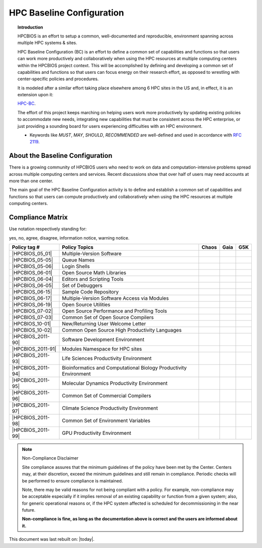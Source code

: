 HPC Baseline Configuration
==========================

.. topic:: Introduction

  HPCBIOS is an effort to setup a common, well-documented and reproducible,
  environment spanning across multiple HPC systems & sites.

  HPC Baseline Configuration (BC) is an effort to define a common set of
  capabilities and functions so that users can work more productively and
  collaboratively when using the HPC resources at multiple computing
  centers within the HPCBIOS project context. This will be accomplished by
  defining and developing a common set of capabilities and functions so
  that users can focus energy on their research effort,
  as opposed to wrestling with center-specific policies and procedures.

  It is modeled after a similar effort taking place elsewhere among 6 HPC sites in the US and,
  in effect, it is an extension upon it:

  `HPC-BC <http://www.ccac.hpc.mil/consolidated/bc>`_.

  The effort of this project keeps marching on helping users work more
  productively by updating existing policies to accommodate new needs,
  integrating new capabilities that must be consistent across the HPC
  enterprise, or just providing a sounding board for users experiencing
  difficulties with an HPC environment.

  * Keywords like *MUST*, *MAY*, *SHOULD*, *RECOMMENDED* are well-defined and used in accordance with :rfc:`2119`.

About the Baseline Configuration
--------------------------------

There is a growing community of HPCBIOS users who need to work on data
and computation-intensive problems spread across multiple computing
centers and services. Recent discussions show that over half of users
may need accounts at more than one center.

The main goal of the HPC Baseline Configuration activity is to define
and establish a common set of capabilities and functions so that users
can compute productively and collaboratively when using the HPC
resources at multiple computing centers.

Compliance Matrix
-----------------

.. |y| image:: images/check.gif
.. |n| image:: images/error.gif
.. |a| image:: images/thumbs_up.gif
.. |d| image:: images/thumbs_down.gif
.. |i| image:: images/information.gif
.. |w| image:: images/warning.gif

Use notation |y| |n| |a| |d| |i| |w| respectively standing for:

yes, no, agree, disagree, information notice, warning notice.

+--------------------+--------------------------------------------------------------------------+---------+--------+-------+
| Policy tag #       | Policy Topics                                                            | Chaos   | Gaia   | G5K   |
+====================+==========================================================================+=========+========+=======+
| |HPCBIOS_05_01|    | Multiple-Version Software                                                | |y|     | |y|    |       |
+--------------------+--------------------------------------------------------------------------+---------+--------+-------+
| |HPCBIOS_05-05|    | Queue Names                                                              | |a|     | |a|    |       |
+--------------------+--------------------------------------------------------------------------+---------+--------+-------+
| |HPCBIOS_05-06|    | Login Shells                                                             | |y|     | |y|    | |y|   |
+--------------------+--------------------------------------------------------------------------+---------+--------+-------+
| |HPCBIOS_06-01|    | Open Source Math Libraries                                               | |y|     | |y|    |       |
+--------------------+--------------------------------------------------------------------------+---------+--------+-------+
| |HPCBIOS_06-04|    | Editors and Scripting Tools                                              | |y|     | |y|    | |y|   |
+--------------------+--------------------------------------------------------------------------+---------+--------+-------+
| |HPCBIOS_06-05|    | Set of Debuggers                                                         | |y|     | |y|    |       |
+--------------------+--------------------------------------------------------------------------+---------+--------+-------+
| |HPCBIOS_06-15|    | Sample Code Repository                                                   | |a|     | |a|    |       |
+--------------------+--------------------------------------------------------------------------+---------+--------+-------+
| |HPCBIOS_06-17|    | Multiple-Version Software Access via Modules                             | |y|     | |y|    |       |
+--------------------+--------------------------------------------------------------------------+---------+--------+-------+
| |HPCBIOS_06-19|    | Open Source Utilities                                                    | |y|     | |y|    | |y|   |
+--------------------+--------------------------------------------------------------------------+---------+--------+-------+
| |HPCBIOS_07-02|    | Open Source Performance and Profiling Tools                              | |y|     | |y|    |       |
+--------------------+--------------------------------------------------------------------------+---------+--------+-------+
| |HPCBIOS_07-03|    | Common Set of Open Source Compilers                                      | |a|     | |a|    | |a|   |
+--------------------+--------------------------------------------------------------------------+---------+--------+-------+
| |HPCBIOS_10-01|    | New/Returning User Welcome Letter                                        | |a|     | |a|    | |a|   |
+--------------------+--------------------------------------------------------------------------+---------+--------+-------+
| |HPCBIOS_10-02|    | Common Open Source High Productivity Languages                           | |a|     | |a|    | |a|   |
+--------------------+--------------------------------------------------------------------------+---------+--------+-------+
| |HPCBIOS_2011-90|  | Software Development Environment                                         | |a|     | |a|    |       |
+--------------------+--------------------------------------------------------------------------+---------+--------+-------+
| |HPCBIOS_2011-91|  | Modules Namespace for HPC sites                                          | |a|     | |a|    |       |
+--------------------+--------------------------------------------------------------------------+---------+--------+-------+
| |HPCBIOS_2011-93|  | Life Sciences Productivity Environment                                   | |a|     | |a|    |       |
+--------------------+--------------------------------------------------------------------------+---------+--------+-------+
| |HPCBIOS_2011-94|  | Bioinformatics and Computational Biology Productivity Environment        | |a|     | |a|    |       |
+--------------------+--------------------------------------------------------------------------+---------+--------+-------+
| |HPCBIOS_2011-95|  | Molecular Dynamics Productivity Environment                              | |a|     | |a|    |       |
+--------------------+--------------------------------------------------------------------------+---------+--------+-------+
| |HPCBIOS_2011-96|  | Common Set of Commercial Compilers                                       | |a|     | |a|    |       |
+--------------------+--------------------------------------------------------------------------+---------+--------+-------+
| |HPCBIOS_2011-97|  | Climate Science Productivity Environment                                 | |a|     | |a|    |       |
+--------------------+--------------------------------------------------------------------------+---------+--------+-------+
| |HPCBIOS_2011-98|  | Common Set of Environment Variables                                      | |a|     | |a|    |       |
+--------------------+--------------------------------------------------------------------------+---------+--------+-------+
| |HPCBIOS_2011-99|  | GPU Productivity Environment                                             | |n|     | |a|    |       |
+--------------------+--------------------------------------------------------------------------+---------+--------+-------+

.. note::
  Non-Compliance Disclaimer

  Site compliance assures that the minimum guidelines of the policy have
  been met by the Center.
  Centers may, at their discretion, exceed the minimum guidelines and
  still remain in compliance.
  Periodic checks will be performed to ensure compliance is maintained.

  Note, there may be valid reasons for not being compliant with a policy.
  For example, non-compliance may be acceptable especially if it implies removal of
  an existing capability or function from a given system; also, for generic operational reasons
  or, if the HPC system affected is scheduled for decommissioning in the near future.

  **Non-compliance is fine, as long as the documentation above is correct
  and the users are informed about it.**

This document was last rebuilt on: |today|.

.. |HPCBIOS_05_01| replace:: [:ref:`HPCBIOS_05-01 <HPCBIOS_05-01>`]
.. |HPCBIOS_05-05| replace:: [:ref:`HPCBIOS_05-05 <HPCBIOS_05-05>`]
.. |HPCBIOS_05-06| replace:: [:ref:`HPCBIOS_05-06 <HPCBIOS_05-06>`]
.. |HPCBIOS_06-01| replace:: [:ref:`HPCBIOS_06-01 <HPCBIOS_06-01>`]
.. |HPCBIOS_06-04| replace:: [:ref:`HPCBIOS_06-04 <HPCBIOS_06-04>`]
.. |HPCBIOS_06-05| replace:: [:ref:`HPCBIOS_06-05 <HPCBIOS_06-05>`]
.. |HPCBIOS_06-15| replace:: [:ref:`HPCBIOS_06-15 <HPCBIOS_06-15>`]
.. |HPCBIOS_06-17| replace:: [:ref:`HPCBIOS_06-17 <HPCBIOS_06-17>`]
.. |HPCBIOS_06-19| replace:: [:ref:`HPCBIOS_06-19 <HPCBIOS_06-19>`]
.. |HPCBIOS_07-02| replace:: [:ref:`HPCBIOS_07-02 <HPCBIOS_07-02>`]
.. |HPCBIOS_07-03| replace:: [:ref:`HPCBIOS_07-03 <HPCBIOS_07-03>`]
.. |HPCBIOS_10-01| replace:: [:ref:`HPCBIOS_10-01 <HPCBIOS_10-01>`]
.. |HPCBIOS_10-02| replace:: [:ref:`HPCBIOS_10-02 <HPCBIOS_10-02>`]
.. |HPCBIOS_2011-90| replace:: [:ref:`HPCBIOS_2011-90 <HPCBIOS_2011-90>`]
.. |HPCBIOS_2011-91| replace:: [:ref:`HPCBIOS_2011-91 <HPCBIOS_2011-91>`]
.. |HPCBIOS_2011-93| replace:: [:ref:`HPCBIOS_2011-93 <HPCBIOS_2011-93>`]
.. |HPCBIOS_2011-94| replace:: [:ref:`HPCBIOS_2011-94 <HPCBIOS_2011-94>`]
.. |HPCBIOS_2011-95| replace:: [:ref:`HPCBIOS_2011-95 <HPCBIOS_2011-95>`]
.. |HPCBIOS_2011-96| replace:: [:ref:`HPCBIOS_2011-96 <HPCBIOS_2011-96>`]
.. |HPCBIOS_2011-97| replace:: [:ref:`HPCBIOS_2011-97 <HPCBIOS_2011-97>`]
.. |HPCBIOS_2011-98| replace:: [:ref:`HPCBIOS_2011-98 <HPCBIOS_2011-98>`]
.. |HPCBIOS_2011-99| replace:: [:ref:`HPCBIOS_2011-99 <HPCBIOS_2011-99>`]

